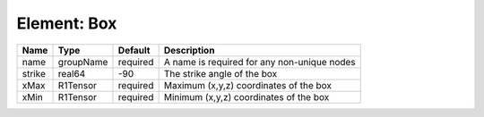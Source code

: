 Element: Box
============

====== ========= ======== =========================================== 
Name   Type      Default  Description                                 
====== ========= ======== =========================================== 
name   groupName required A name is required for any non-unique nodes 
strike real64    -90      The strike angle of the box                 
xMax   R1Tensor  required Maximum (x,y,z) coordinates of the box      
xMin   R1Tensor  required Minimum (x,y,z) coordinates of the box      
====== ========= ======== =========================================== 


